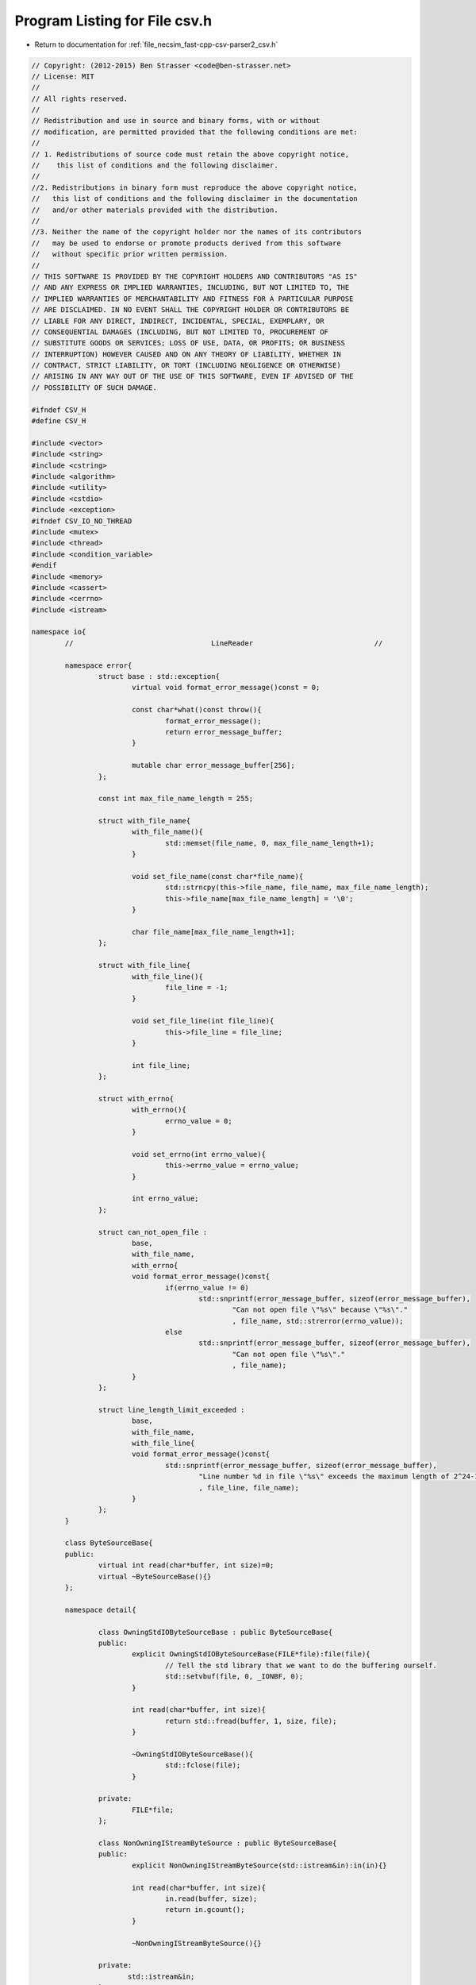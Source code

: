 
.. _program_listing_file_necsim_fast-cpp-csv-parser2_csv.h:

Program Listing for File csv.h
==============================

- Return to documentation for :ref:`file_necsim_fast-cpp-csv-parser2_csv.h`

.. code-block:: cpp

   // Copyright: (2012-2015) Ben Strasser <code@ben-strasser.net>
   // License: MIT
   //
   // All rights reserved.
   //
   // Redistribution and use in source and binary forms, with or without
   // modification, are permitted provided that the following conditions are met:
   //
   // 1. Redistributions of source code must retain the above copyright notice,
   //    this list of conditions and the following disclaimer.
   //
   //2. Redistributions in binary form must reproduce the above copyright notice,
   //   this list of conditions and the following disclaimer in the documentation
   //   and/or other materials provided with the distribution.
   //
   //3. Neither the name of the copyright holder nor the names of its contributors
   //   may be used to endorse or promote products derived from this software
   //   without specific prior written permission.
   //
   // THIS SOFTWARE IS PROVIDED BY THE COPYRIGHT HOLDERS AND CONTRIBUTORS "AS IS"
   // AND ANY EXPRESS OR IMPLIED WARRANTIES, INCLUDING, BUT NOT LIMITED TO, THE
   // IMPLIED WARRANTIES OF MERCHANTABILITY AND FITNESS FOR A PARTICULAR PURPOSE
   // ARE DISCLAIMED. IN NO EVENT SHALL THE COPYRIGHT HOLDER OR CONTRIBUTORS BE
   // LIABLE FOR ANY DIRECT, INDIRECT, INCIDENTAL, SPECIAL, EXEMPLARY, OR
   // CONSEQUENTIAL DAMAGES (INCLUDING, BUT NOT LIMITED TO, PROCUREMENT OF
   // SUBSTITUTE GOODS OR SERVICES; LOSS OF USE, DATA, OR PROFITS; OR BUSINESS
   // INTERRUPTION) HOWEVER CAUSED AND ON ANY THEORY OF LIABILITY, WHETHER IN
   // CONTRACT, STRICT LIABILITY, OR TORT (INCLUDING NEGLIGENCE OR OTHERWISE)
   // ARISING IN ANY WAY OUT OF THE USE OF THIS SOFTWARE, EVEN IF ADVISED OF THE
   // POSSIBILITY OF SUCH DAMAGE.
   
   #ifndef CSV_H
   #define CSV_H
   
   #include <vector>
   #include <string>
   #include <cstring>
   #include <algorithm>
   #include <utility>
   #include <cstdio>
   #include <exception>
   #ifndef CSV_IO_NO_THREAD
   #include <mutex>
   #include <thread>
   #include <condition_variable>
   #endif
   #include <memory>
   #include <cassert>
   #include <cerrno>
   #include <istream>
   
   namespace io{
           //                                 LineReader                             //
   
           namespace error{
                   struct base : std::exception{
                           virtual void format_error_message()const = 0;                          
                          
                           const char*what()const throw(){
                                   format_error_message();
                                   return error_message_buffer;
                           }
   
                           mutable char error_message_buffer[256];
                   };
   
                   const int max_file_name_length = 255;
   
                   struct with_file_name{
                           with_file_name(){
                                   std::memset(file_name, 0, max_file_name_length+1);
                           }
                          
                           void set_file_name(const char*file_name){
                                   std::strncpy(this->file_name, file_name, max_file_name_length);
                                   this->file_name[max_file_name_length] = '\0';
                           }
   
                           char file_name[max_file_name_length+1];
                   };
   
                   struct with_file_line{
                           with_file_line(){
                                   file_line = -1;
                           }
                          
                           void set_file_line(int file_line){
                                   this->file_line = file_line;
                           }
   
                           int file_line;
                   };
   
                   struct with_errno{
                           with_errno(){
                                   errno_value = 0;
                           }
                          
                           void set_errno(int errno_value){
                                   this->errno_value = errno_value;
                           }
   
                           int errno_value;
                   };
   
                   struct can_not_open_file :
                           base,
                           with_file_name,
                           with_errno{
                           void format_error_message()const{
                                   if(errno_value != 0)
                                           std::snprintf(error_message_buffer, sizeof(error_message_buffer),
                                                   "Can not open file \"%s\" because \"%s\"."
                                                   , file_name, std::strerror(errno_value));
                                   else
                                           std::snprintf(error_message_buffer, sizeof(error_message_buffer),
                                                   "Can not open file \"%s\"."
                                                   , file_name);
                           }
                   };
   
                   struct line_length_limit_exceeded :
                           base,
                           with_file_name,
                           with_file_line{
                           void format_error_message()const{
                                   std::snprintf(error_message_buffer, sizeof(error_message_buffer),
                                           "Line number %d in file \"%s\" exceeds the maximum length of 2^24-1."
                                           , file_line, file_name);
                           }
                   };
           }
   
           class ByteSourceBase{
           public:
                   virtual int read(char*buffer, int size)=0;
                   virtual ~ByteSourceBase(){}
           };
   
           namespace detail{
   
                   class OwningStdIOByteSourceBase : public ByteSourceBase{
                   public:
                           explicit OwningStdIOByteSourceBase(FILE*file):file(file){
                                   // Tell the std library that we want to do the buffering ourself.
                                   std::setvbuf(file, 0, _IONBF, 0);
                           }
   
                           int read(char*buffer, int size){
                                   return std::fread(buffer, 1, size, file);
                           }
   
                           ~OwningStdIOByteSourceBase(){
                                   std::fclose(file);
                           }
   
                   private:
                           FILE*file;
                   };
   
                   class NonOwningIStreamByteSource : public ByteSourceBase{
                   public:
                           explicit NonOwningIStreamByteSource(std::istream&in):in(in){}
   
                           int read(char*buffer, int size){
                                   in.read(buffer, size);
                                   return in.gcount();
                           }
   
                           ~NonOwningIStreamByteSource(){}
   
                   private:
                          std::istream&in;
                   };
   
                   class NonOwningStringByteSource : public ByteSourceBase{
                   public:
                           NonOwningStringByteSource(const char*str, long long size):str(str), remaining_byte_count(size){}
   
                           int read(char*buffer, int desired_byte_count){
                                   int to_copy_byte_count = desired_byte_count;
                                   if(remaining_byte_count < to_copy_byte_count)
                                           to_copy_byte_count = remaining_byte_count;
                                   std::memcpy(buffer, str, to_copy_byte_count);
                                   remaining_byte_count -= to_copy_byte_count;
                                   str += to_copy_byte_count;
                                   return to_copy_byte_count;
                           }
   
                           ~NonOwningStringByteSource(){}
   
                   private:
                           const char*str;
                           long long remaining_byte_count;
                   };
   
                   #ifndef CSV_IO_NO_THREAD
                   class AsynchronousReader{
                   public:
                           void init(std::unique_ptr<ByteSourceBase>arg_byte_source){
                                   std::unique_lock<std::mutex>guard(lock);
                                   byte_source = std::move(arg_byte_source);
                                   desired_byte_count = -1;
                                   termination_requested = false;
                                   worker = std::thread(
                                           [&]{
                                                   std::unique_lock<std::mutex>guard(lock);
                                                   try{
                                                           for(;;){
                                                                   read_requested_condition.wait(
                                                                           guard, 
                                                                           [&]{
                                                                                   return desired_byte_count != -1 || termination_requested;
                                                                           }
                                                                   );
                                                                   if(termination_requested)
                                                                           return;
   
                                                                   read_byte_count = byte_source->read(buffer, desired_byte_count);
                                                                   desired_byte_count = -1;
                                                                   if(read_byte_count == 0)
                                                                           break;
                                                                   read_finished_condition.notify_one();
                                                           }
                                                   }catch(...){
                                                           read_error = std::current_exception();
                                                   }
                                                   read_finished_condition.notify_one();
                                           }
                                   );
                           }
   
                           bool is_valid()const{
                                   return byte_source != 0;
                           }
   
                           void start_read(char*arg_buffer, int arg_desired_byte_count){
                                   std::unique_lock<std::mutex>guard(lock);
                                   buffer = arg_buffer;
                                   desired_byte_count = arg_desired_byte_count;
                                   read_byte_count = -1;
                                   read_requested_condition.notify_one();
                           }
   
                           int finish_read(){
                                   std::unique_lock<std::mutex>guard(lock);
                                   read_finished_condition.wait(
                                           guard, 
                                           [&]{
                                                   return read_byte_count != -1 || read_error != NULL;
                                           }
                                   );
                                   if(read_error!=NULL)
                                           std::rethrow_exception(read_error);
                                   else
                                           return read_byte_count;
                           }
   
                           ~AsynchronousReader(){
                                   if(byte_source != 0){
                                           {
                                                   std::unique_lock<std::mutex>guard(lock);
                                                   termination_requested = true;
                                           }
                                           read_requested_condition.notify_one();
                                           worker.join();
                                   }
                           }
   
                   private:           
                           std::unique_ptr<ByteSourceBase>byte_source;
   
                           std::thread worker;
   
                           bool termination_requested;
                           std::exception_ptr read_error;
                           char*buffer;
                           int desired_byte_count;
                           int read_byte_count;
   
                           std::mutex lock;
                           std::condition_variable read_finished_condition;
                           std::condition_variable read_requested_condition;  
                   };
                   #endif
   
                   class SynchronousReader{
                   public:
                           void init(std::unique_ptr<ByteSourceBase>arg_byte_source){
                                   byte_source = std::move(arg_byte_source);
                           }
   
                           bool is_valid()const{
                                   return byte_source != 0;
                           }
   
                           void start_read(char*arg_buffer, int arg_desired_byte_count){
                                   buffer = arg_buffer;
                                   desired_byte_count = arg_desired_byte_count;
                           }
   
                           int finish_read(){
                                   return byte_source->read(buffer, desired_byte_count);
                           }
                   private:
                           std::unique_ptr<ByteSourceBase>byte_source;
                           char*buffer;
                           int desired_byte_count;
                   };
           }
   
           class LineReader{
           private:
                   static const int block_len = 1<<24;
                   #ifdef CSV_IO_NO_THREAD
                   detail::SynchronousReader reader;
                   #else
                   detail::AsynchronousReader reader;
                   #endif
                   char*buffer;
                   int data_begin;
                   int data_end;
   
                   char file_name[error::max_file_name_length+1];
                   unsigned file_line;
   
                   static std::unique_ptr<ByteSourceBase> open_file(const char*file_name){
                           // We open the file in binary mode as it makes no difference under *nix
                           // and under Windows we handle \r\n newlines ourself.
                           FILE*file = std::fopen(file_name, "rb");
                           if(file == 0){
                                   int x = errno; // store errno as soon as possible, doing it after constructor call can fail.
                                   error::can_not_open_file err;
                                   err.set_errno(x);
                                   err.set_file_name(file_name);
                                   throw err;
                           }
                           return std::unique_ptr<ByteSourceBase>(new detail::OwningStdIOByteSourceBase(file));
                   }
   
                   void init(std::unique_ptr<ByteSourceBase>byte_source){
                           file_line = 0;
   
                           buffer = new char[3*block_len];
                           try{
                                   data_begin = 0;
                                   data_end = byte_source->read(buffer, 2*block_len);
   
                                   // Ignore UTF-8 BOM
                                   if(data_end >= 3 && buffer[0] == '\xEF' && buffer[1] == '\xBB' && buffer[2] == '\xBF')
                                           data_begin = 3;
   
                                   if(data_end == 2*block_len){
                                           reader.init(std::move(byte_source));
                                           reader.start_read(buffer + 2*block_len, block_len);
                                   }
                           }catch(...){
                                   delete[]buffer;
                                   throw;
                           }
                   }
   
           public:
                   LineReader() = delete;
                   LineReader(const LineReader&) = delete;
                   LineReader&operator=(const LineReader&) = delete;
   
                   explicit LineReader(const char*file_name){
                           set_file_name(file_name);
                           init(open_file(file_name));
                   }
   
                   explicit LineReader(const std::string&file_name){
                           set_file_name(file_name.c_str());
                           init(open_file(file_name.c_str()));
                   }
   
                   LineReader(const char*file_name, std::unique_ptr<ByteSourceBase>byte_source){
                           set_file_name(file_name);
                           init(std::move(byte_source));
                   }
   
                   LineReader(const std::string&file_name, std::unique_ptr<ByteSourceBase>byte_source){
                           set_file_name(file_name.c_str());
                           init(std::move(byte_source));
                   }
   
                   LineReader(const char*file_name, const char*data_begin, const char*data_end){
                           set_file_name(file_name);
                           init(std::unique_ptr<ByteSourceBase>(new detail::NonOwningStringByteSource(data_begin, data_end-data_begin)));
                   }
   
                   LineReader(const std::string&file_name, const char*data_begin, const char*data_end){
                           set_file_name(file_name.c_str());
                           init(std::unique_ptr<ByteSourceBase>(new detail::NonOwningStringByteSource(data_begin, data_end-data_begin)));
                   }
   
                   LineReader(const char*file_name, FILE*file){
                           set_file_name(file_name);
                           init(std::unique_ptr<ByteSourceBase>(new detail::OwningStdIOByteSourceBase(file)));
                   }
   
                   LineReader(const std::string&file_name, FILE*file){
                           set_file_name(file_name.c_str());
                           init(std::unique_ptr<ByteSourceBase>(new detail::OwningStdIOByteSourceBase(file)));
                   }
   
                   LineReader(const char*file_name, std::istream&in){
                           set_file_name(file_name);
                           init(std::unique_ptr<ByteSourceBase>(new detail::NonOwningIStreamByteSource(in)));
                   }
   
                   LineReader(const std::string&file_name, std::istream&in){
                           set_file_name(file_name.c_str());
                           init(std::unique_ptr<ByteSourceBase>(new detail::NonOwningIStreamByteSource(in)));
                   }
   
                   void set_file_name(const std::string&file_name){
                           set_file_name(file_name.c_str());
                   }
   
                   void set_file_name(const char*file_name){
                           strncpy(this->file_name, file_name, error::max_file_name_length);
                           this->file_name[error::max_file_name_length] = '\0';
                   }
   
                   const char*get_truncated_file_name()const{
                           return file_name;
                   }
   
                   void set_file_line(unsigned file_line){
                           this->file_line = file_line;
                   }
   
                   unsigned get_file_line()const{
                           return file_line;
                   }
   
                   char*next_line(){
                           if(data_begin == data_end)
                                   return 0;
   
                           ++file_line;
   
                           assert(data_begin < data_end);
                           assert(data_end <= block_len*2);
   
                           if(data_begin >= block_len){
                                   std::memcpy(buffer, buffer+block_len, block_len);
                                   data_begin -= block_len;
                                   data_end -= block_len;
                                   if(reader.is_valid())
                                   {
                                           data_end += reader.finish_read();
                                           std::memcpy(buffer+block_len, buffer+2*block_len, block_len);
                                           reader.start_read(buffer + 2*block_len, block_len);
                                   }
                           }
   
                           int line_end = data_begin;
                           while(buffer[line_end] != '\n' && line_end != data_end){
                                   ++line_end;
                           }
   
                           if(line_end - data_begin + 1 > block_len){
                                   error::line_length_limit_exceeded err;
                                   err.set_file_name(file_name);
                                   err.set_file_line(file_line);
                                   throw err;
                           }
   
                           if(buffer[line_end] == '\n'){
                                   buffer[line_end] = '\0';
                           }else{
                                   // some files are missing the newline at the end of the
                                   // last line
                                   ++data_end;
                                   buffer[line_end] = '\0';
                           }
   
                           // handle windows \r\n-line breaks
                           if(line_end != data_begin && buffer[line_end-1] == '\r')
                                   buffer[line_end-1] = '\0';
   
                           char*ret = buffer + data_begin;
                           data_begin = line_end+1;
                           return ret;
                   }
   
                   ~LineReader(){
                           delete[] buffer;
                   }
           };
   
   
           //                                 CSV                                    //
   
           namespace error{
                   const int max_column_name_length = 63;
                   struct with_column_name{
                           with_column_name(){
                                   std::memset(column_name, 0, max_column_name_length+1);
                           }
                          
                           void set_column_name(const char*column_name){
                                   std::strncpy(this->column_name, column_name, max_column_name_length);
                                   this->column_name[max_column_name_length] = '\0';
                           }
   
                           char column_name[max_column_name_length+1];
                   };
   
   
                   const int max_column_content_length = 63;
   
                   struct with_column_content{
                           with_column_content(){
                                   std::memset(column_content, 0, max_column_content_length+1);
                           }
                          
                           void set_column_content(const char*column_content){
                                   std::strncpy(this->column_content, column_content, max_column_content_length);
                                   this->column_content[max_column_content_length] = '\0';
                           }
   
                           char column_content[max_column_content_length+1];
                   };
   
   
                   struct extra_column_in_header :
                           base,
                           with_file_name,
                           with_column_name{
                           void format_error_message()const{
                                   std::snprintf(error_message_buffer, sizeof(error_message_buffer),
                                           "Extra column \"%s\" in header of file \"%s\"."
                                           , column_name, file_name);
                           }
                   };
   
                   struct missing_column_in_header :
                           base,
                           with_file_name,
                           with_column_name{
                           void format_error_message()const{
                                   std::snprintf(error_message_buffer, sizeof(error_message_buffer),
                                           "Missing column \"%s\" in header of file \"%s\"."
                                           , column_name, file_name);
                           }
                   };
   
                   struct duplicated_column_in_header :
                           base,
                           with_file_name,
                           with_column_name{
                           void format_error_message()const{
                                   std::snprintf(error_message_buffer, sizeof(error_message_buffer),
                                           "Duplicated column \"%s\" in header of file \"%s\"."
                                           , column_name, file_name);
                           }
                   };
   
                   struct header_missing :
                           base,
                           with_file_name{
                           void format_error_message()const{
                                   std::snprintf(error_message_buffer, sizeof(error_message_buffer),
                                           "Header missing in file \"%s\"."
                                           , file_name);
                           }
                   };
   
                   struct too_few_columns :
                           base,
                           with_file_name,
                           with_file_line{
                           void format_error_message()const{
                                   std::snprintf(error_message_buffer, sizeof(error_message_buffer),
                                           "Too few columns in line %d in file \"%s\"."
                                           , file_line, file_name);
                           }
                   };
   
                   struct too_many_columns :
                           base,
                           with_file_name,
                           with_file_line{
                           void format_error_message()const{
                                   std::snprintf(error_message_buffer, sizeof(error_message_buffer),
                                           "Too many columns in line %d in file \"%s\"."
                                           , file_line, file_name);
                           }
                   };
   
                   struct escaped_string_not_closed :
                           base,
                           with_file_name,
                           with_file_line{
                           void format_error_message()const{
                                   std::snprintf(error_message_buffer, sizeof(error_message_buffer),
                                           "Escaped string was not closed in line %d in file \"%s\"."
                                           , file_line, file_name);
                           }
                   };
   
                   struct integer_must_be_positive :
                           base,
                           with_file_name,
                           with_file_line,
                           with_column_name,
                           with_column_content{
                           void format_error_message()const{
                                   std::snprintf(error_message_buffer, sizeof(error_message_buffer),
                                           "The integer \"%s\" must be positive or 0 in column \"%s\" in file \"%s\" in line \"%d\"."
                                           , column_content, column_name, file_name, file_line);
                           }
                   };
   
                   struct no_digit :
                           base,
                           with_file_name,
                           with_file_line,
                           with_column_name,
                           with_column_content{
                           void format_error_message()const{
                                   std::snprintf(error_message_buffer, sizeof(error_message_buffer),
                                           "The integer \"%s\" contains an invalid digit in column \"%s\" in file \"%s\" in line \"%d\"."
                                           , column_content, column_name, file_name, file_line);
                           }
                   };
   
                   struct integer_overflow :
                           base,
                           with_file_name,
                           with_file_line,
                           with_column_name,
                           with_column_content{
                           void format_error_message()const{
                                   std::snprintf(error_message_buffer, sizeof(error_message_buffer),
                                           "The integer \"%s\" overflows in column \"%s\" in file \"%s\" in line \"%d\"."
                                           , column_content, column_name, file_name, file_line);
                           }
                   };
   
                   struct integer_underflow :
                           base,
                           with_file_name,
                           with_file_line,
                           with_column_name,
                           with_column_content{
                           void format_error_message()const{
                                   std::snprintf(error_message_buffer, sizeof(error_message_buffer),
                                           "The integer \"%s\" underflows in column \"%s\" in file \"%s\" in line \"%d\"."
                                           , column_content, column_name, file_name, file_line);
                           }
                   };
   
                   struct invalid_single_character :
                           base,
                           with_file_name,
                           with_file_line,
                           with_column_name,
                           with_column_content{
                           void format_error_message()const{
                                   std::snprintf(error_message_buffer, sizeof(error_message_buffer),
                                           "The content \"%s\" of column \"%s\" in file \"%s\" in line \"%d\" is not a single character."
                                           , column_content, column_name, file_name, file_line);
                           }
                   };
           }
   
           typedef unsigned ignore_column;
           static const ignore_column ignore_no_column = 0;
           static const ignore_column ignore_extra_column = 1;
           static const ignore_column ignore_missing_column = 2;
   
           template<char ... trim_char_list>
           struct trim_chars{
           private:
                   constexpr static bool is_trim_char(char){
                           return false;
                   }
          
                   template<class ...OtherTrimChars>
                   constexpr static bool is_trim_char(char c, char trim_char, OtherTrimChars...other_trim_chars){
                           return c == trim_char || is_trim_char(c, other_trim_chars...);
                   }
   
           public:
                   static void trim(char*&str_begin, char*&str_end){
                           while(is_trim_char(*str_begin, trim_char_list...) && str_begin != str_end)
                                   ++str_begin;
                           while(is_trim_char(*(str_end-1), trim_char_list...) && str_begin != str_end)
                                   --str_end;
                           *str_end = '\0';
                   }
           };
   
   
           struct no_comment{
                   static bool is_comment(const char*){
                           return false;
                   }
           };
   
           template<char ... comment_start_char_list>
           struct single_line_comment{
           private:
                   constexpr static bool is_comment_start_char(char c){
                           return false;
                   }
          
                   template<class ...OtherCommentStartChars>
                   constexpr static bool is_comment_start_char(char c, char comment_start_char, OtherCommentStartChars...other_comment_start_chars){
                           return c == comment_start_char || is_comment_start_char(c, other_comment_start_chars...);
                   }
   
           public:
   
                   static bool is_comment(const char*line){
                           return is_comment_start_char(*line, comment_start_char_list...);
                   }
           };
   
           struct empty_line_comment{
                   static bool is_comment(const char*line){
                           if(*line == '\0')
                                   return true;
                           while(*line == ' ' || *line == '\t'){
                                   ++line;
                                   if(*line == 0)
                                           return true;
                           }
                           return false;
                   }
           };
   
           template<char ... comment_start_char_list>
           struct single_and_empty_line_comment{
                   static bool is_comment(const char*line){
                           return single_line_comment<comment_start_char_list...>::is_comment(line) || empty_line_comment::is_comment(line);
                   }
           };
   
           template<char sep>
           struct no_quote_escape{
                   static const char*find_next_column_end(const char*col_begin){
                           while(*col_begin != sep && *col_begin != '\0')
                                   ++col_begin;
                           return col_begin;
                   }
   
                   static void unescape(char*&, char*&){
   
                   }
           };
   
           template<char sep, char quote>
           struct double_quote_escape{
                   static const char*find_next_column_end(const char*col_begin){
                           while(*col_begin != sep && *col_begin != '\0')
                                   if(*col_begin != quote)
                                           ++col_begin;
                                   else{
                                           do{
                                                   ++col_begin;
                                                   while(*col_begin != quote){
                                                           if(*col_begin == '\0')
                                                                   throw error::escaped_string_not_closed();
                                                           ++col_begin;
                                                   }
                                                   ++col_begin;
                                           }while(*col_begin == quote);
                                   }      
                           return col_begin;      
                   }
   
                   static void unescape(char*&col_begin, char*&col_end){
                           if(col_end - col_begin >= 2){
                                   if(*col_begin == quote && *(col_end-1) == quote){
                                           ++col_begin;
                                           --col_end;
                                           char*out = col_begin;
                                           for(char*in = col_begin; in!=col_end; ++in){
                                                   if(*in == quote && *(in+1) == quote){
                                                            ++in;
                                                   }
                                                   *out = *in;
                                                   ++out;
                                           }
                                           col_end = out;
                                           *col_end = '\0';
                                   }
                           }
                          
                   }
           };
   
           struct throw_on_overflow{
                   template<class T>
                   static void on_overflow(T&){
                           throw error::integer_overflow();
                   }
                  
                   template<class T>
                   static void on_underflow(T&){
                           throw error::integer_underflow();
                   }
           };
   
           struct ignore_overflow{
                   template<class T>
                   static void on_overflow(T&){}
                  
                   template<class T>
                   static void on_underflow(T&){}
           };
   
           struct set_to_max_on_overflow{
                   template<class T>
                   static void on_overflow(T&x){
                           x = std::numeric_limits<T>::max();
                   }
                  
                   template<class T>
                   static void on_underflow(T&x){
                           x = std::numeric_limits<T>::min();
                   }
           };
   
   
           namespace detail{
                   template<class quote_policy>
                   void chop_next_column(
                           char*&line, char*&col_begin, char*&col_end
                   ){
                           assert(line != nullptr);
   
                           col_begin = line;
                           // the col_begin + (... - col_begin) removes the constness
                           col_end = col_begin + (quote_policy::find_next_column_end(col_begin) - col_begin);
                          
                           if(*col_end == '\0'){
                                   line = nullptr;
                           }else{
                                   *col_end = '\0';
                                   line = col_end + 1;    
                           }
                   }
   
                   template<class trim_policy, class quote_policy>
                   void parse_line(
                           char*line,
                           char**sorted_col,
                           const std::vector<int>&col_order
                   ){
                           for(std::size_t i=0; i<col_order.size(); ++i){
                                   if(line == nullptr)
                                           throw ::io::error::too_few_columns();
                                   char*col_begin, *col_end;
                                   chop_next_column<quote_policy>(line, col_begin, col_end);
   
                                   if(col_order[i] != -1){
                                           trim_policy::trim(col_begin, col_end);
                                           quote_policy::unescape(col_begin, col_end);
                                                                  
                                           sorted_col[col_order[i]] = col_begin;
                                   }
                           }
                           if(line != nullptr)
                                   throw ::io::error::too_many_columns();
                   }
   
                   template<unsigned column_count, class trim_policy, class quote_policy>
                   void parse_header_line(
                           char*line,
                           std::vector<int>&col_order,
                           const std::string*col_name,
                           ignore_column ignore_policy
                   ){
                           col_order.clear();
   
                           bool found[column_count];
                           std::fill(found, found + column_count, false);
                           while(line){
                                   char*col_begin,*col_end;
                                   chop_next_column<quote_policy>(line, col_begin, col_end);
   
                                   trim_policy::trim(col_begin, col_end);
                                   quote_policy::unescape(col_begin, col_end);
                                  
                                   for(unsigned i=0; i<column_count; ++i)
                                           if(col_begin == col_name[i]){
                                                   if(found[i]){
                                                           error::duplicated_column_in_header err;
                                                           err.set_column_name(col_begin);
                                                           throw err;
                                                   }
                                                   found[i] = true;
                                                   col_order.push_back(i);
                                                   col_begin = 0;
                                                   break;
                                           }
                                   if(col_begin){
                                           if(ignore_policy & ::io::ignore_extra_column)
                                                   col_order.push_back(-1);
                                           else{
                                                   error::extra_column_in_header err;
                                                   err.set_column_name(col_begin);
                                                   throw err;
                                           }
                                   }
                           }
                           if(!(ignore_policy & ::io::ignore_missing_column)){
                                   for(unsigned i=0; i<column_count; ++i){
                                           if(!found[i]){
                                                   error::missing_column_in_header err;
                                                   err.set_column_name(col_name[i].c_str());
                                                   throw err;
                                           }
                                   }
                           }
                   }
   
                   template<class overflow_policy>
                   void parse(char*col, char &x){
                           if(!*col)
                                   throw error::invalid_single_character();
                           x = *col;
                           ++col;
                           if(*col)
                                   throw error::invalid_single_character();
                   }
                  
                   template<class overflow_policy>
                   void parse(char*col, std::string&x){
                           x = col;
                   }
   
                   template<class overflow_policy>
                   void parse(char*col, const char*&x){
                           x = col;
                   }
   
                   template<class overflow_policy>
                   void parse(char*col, char*&x){
                           x = col;
                   }
   
                   template<class overflow_policy, class T>
                   void parse_unsigned_integer(const char*col, T&x){
                           x = 0;
                           while(*col != '\0'){
                                   if('0' <= *col && *col <= '9'){
                                           T y = *col - '0';
                                           if(x > (std::numeric_limits<T>::max()-y)/10){
                                                   overflow_policy::on_overflow(x);
                                                   return;
                                           }
                                           x = 10*x+y;
                                   }else
                                           throw error::no_digit();
                                   ++col;
                           }
                   }
   
                   template<class overflow_policy>void parse(char*col, unsigned char &x)
                           {parse_unsigned_integer<overflow_policy>(col, x);}
                   template<class overflow_policy>void parse(char*col, unsigned short &x)
                           {parse_unsigned_integer<overflow_policy>(col, x);}
                   template<class overflow_policy>void parse(char*col, unsigned int &x)
                           {parse_unsigned_integer<overflow_policy>(col, x);}
                   template<class overflow_policy>void parse(char*col, unsigned long &x)
                           {parse_unsigned_integer<overflow_policy>(col, x);}
                   template<class overflow_policy>void parse(char*col, unsigned long long &x)
                           {parse_unsigned_integer<overflow_policy>(col, x);}
                  
                   template<class overflow_policy, class T>
                   void parse_signed_integer(const char*col, T&x){
                           if(*col == '-'){
                                   ++col;
   
                                   x = 0;
                                   while(*col != '\0'){
                                           if('0' <= *col && *col <= '9'){
                                                   T y = *col - '0';
                                                   if(x < (std::numeric_limits<T>::min()+y)/10){
                                                           overflow_policy::on_underflow(x);
                                                           return;
                                                   }
                                                   x = 10*x-y;
                                           }else
                                                   throw error::no_digit();
                                           ++col;
                                   }
                                   return;
                           }else if(*col == '+')
                                   ++col;
                           parse_unsigned_integer<overflow_policy>(col, x);
                   }      
   
                   template<class overflow_policy>void parse(char*col, signed char &x)
                           {parse_signed_integer<overflow_policy>(col, x);}
                   template<class overflow_policy>void parse(char*col, signed short &x)
                           {parse_signed_integer<overflow_policy>(col, x);}
                   template<class overflow_policy>void parse(char*col, signed int &x)
                           {parse_signed_integer<overflow_policy>(col, x);}
                   template<class overflow_policy>void parse(char*col, signed long &x)
                           {parse_signed_integer<overflow_policy>(col, x);}
                   template<class overflow_policy>void parse(char*col, signed long long &x)
                           {parse_signed_integer<overflow_policy>(col, x);}
   
                   template<class T>
                   void parse_float(const char*col, T&x){
                           bool is_neg = false;
                           if(*col == '-'){
                                   is_neg = true;
                                   ++col;
                           }else if(*col == '+')
                                   ++col;
   
                           x = 0;
                           while('0' <= *col && *col <= '9'){
                                   int y = *col - '0';
                                   x *= 10;
                                   x += y;
                                   ++col;
                           }
                          
                           if(*col == '.'|| *col == ','){
                                   ++col;
                                   T pos = 1;
                                   while('0' <= *col && *col <= '9'){
                                           pos /= 10;
                                           int y = *col - '0';
                                           ++col;
                                           x += y*pos;
                                   }
                           }
   
                           if(*col == 'e' || *col == 'E'){
                                   ++col;
                                   int e;
   
                                   parse_signed_integer<set_to_max_on_overflow>(col, e);
                                  
                                   if(e != 0){
                                           T base;
                                           if(e < 0){
                                                   base = 0.1;
                                                   e = -e;
                                           }else{
                                                   base = 10;
                                           }
          
                                           while(e != 1){
                                                   if((e & 1) == 0){
                                                           base = base*base;
                                                           e >>= 1;
                                                   }else{
                                                           x *= base;
                                                           --e;
                                                   }
                                           }
                                           x *= base;
                                   }
                           }else{
                                   if(*col != '\0')
                                           throw error::no_digit();
                           }
   
                           if(is_neg)
                                   x = -x;
                   }
   
                   template<class overflow_policy> void parse(char*col, float&x) { parse_float(col, x); }
                   template<class overflow_policy> void parse(char*col, double&x) { parse_float(col, x); }
                   template<class overflow_policy> void parse(char*col, long double&x) { parse_float(col, x); }
   
                   template<class overflow_policy, class T>
                   void parse(char*col, T&x){
                           // GCC evalutes "false" when reading the template and
                           // "sizeof(T)!=sizeof(T)" only when instantiating it. This is why
                           // this strange construct is used.
                           static_assert(sizeof(T)!=sizeof(T),
                                   "Can not parse this type. Only buildin integrals, floats, char, char*, const char* and std::string are supported");
                   }
   
           }
   
           template<unsigned column_count,
                   class trim_policy = trim_chars<' ', '\t'>,
                   class quote_policy = no_quote_escape<','>,
                   class overflow_policy = throw_on_overflow,
                   class comment_policy = no_comment
           >
           class CSVReader{
           private:
                   LineReader in;
   
                   char*(row[column_count]);
                   std::string column_names[column_count];
   
                   std::vector<int>col_order;
   
                   template<class ...ColNames>
                   void set_column_names(std::string s, ColNames...cols){
                           column_names[column_count-sizeof...(ColNames)-1] = std::move(s);
                           set_column_names(std::forward<ColNames>(cols)...);
                   }
   
                   void set_column_names(){}
   
   
           public:
                   CSVReader() = delete;
                   CSVReader(const CSVReader&) = delete;
                   CSVReader&operator=(const CSVReader&);
   
                   template<class ...Args>
                   explicit CSVReader(Args&&...args):in(std::forward<Args>(args)...){
                           std::fill(row, row+column_count, nullptr);
                           col_order.resize(column_count);
                           for(unsigned i=0; i<column_count; ++i)
                                   col_order[i] = i;
                           for(unsigned i=1; i<=column_count; ++i)
                                   column_names[i-1] = "col"+std::to_string(i);
                   }
   
                   template<class ...ColNames>
                   void read_header(ignore_column ignore_policy, ColNames...cols){
                           static_assert(sizeof...(ColNames)>=column_count, "not enough column names specified");
                           static_assert(sizeof...(ColNames)<=column_count, "too many column names specified");
                           try{
                                   set_column_names(std::forward<ColNames>(cols)...);
   
                                   char*line;
                                   do{
                                           line = in.next_line();
                                           if(!line)
                                                   throw error::header_missing();
                                   }while(comment_policy::is_comment(line));
   
                                   detail::parse_header_line
                                           <column_count, trim_policy, quote_policy>
                                           (line, col_order, column_names, ignore_policy);
                           }catch(error::with_file_name&err){
                                   err.set_file_name(in.get_truncated_file_name());
                                   throw;
                           }
                   }
   
                   template<class ...ColNames>
                   void set_header(ColNames...cols){
                           static_assert(sizeof...(ColNames)>=column_count,
                                   "not enough column names specified");
                           static_assert(sizeof...(ColNames)<=column_count,
                                   "too many column names specified");
                           set_column_names(std::forward<ColNames>(cols)...);
                           std::fill(row, row+column_count, nullptr);
                           col_order.resize(column_count);
                           for(unsigned i=0; i<column_count; ++i)
                                   col_order[i] = i;
                   }
   
                   bool has_column(const std::string&name) const {
                           return col_order.end() != std::find(
                                   col_order.begin(), col_order.end(),
                                           std::find(std::begin(column_names), std::end(column_names), name)
                                   - std::begin(column_names));
                   }
   
                   void set_file_name(const std::string&file_name){
                           in.set_file_name(file_name);
                   }
   
                   void set_file_name(const char*file_name){
                           in.set_file_name(file_name);
                   }
   
                   const char*get_truncated_file_name()const{
                           return in.get_truncated_file_name();
                   }
   
                   void set_file_line(unsigned file_line){
                           in.set_file_line(file_line);
                   }
   
                   unsigned get_file_line()const{
                           return in.get_file_line();
                   }
   
           private:
                   void parse_helper(std::size_t){}
   
                   template<class T, class ...ColType>
                   void parse_helper(std::size_t r, T&t, ColType&...cols){                        
                           if(row[r]){
                                   try{
                                           try{
                                                   ::io::detail::parse<overflow_policy>(row[r], t);
                                           }catch(error::with_column_content&err){
                                                   err.set_column_content(row[r]);
                                                   throw;
                                           }
                                   }catch(error::with_column_name&err){
                                           err.set_column_name(column_names[r].c_str());
                                           throw;
                                   }
                           }
                           parse_helper(r+1, cols...);
                   }
   
          
           public:
                   template<class ...ColType>
                   bool read_row(ColType& ...cols){
                           static_assert(sizeof...(ColType)>=column_count,
                                   "not enough columns specified");
                           static_assert(sizeof...(ColType)<=column_count,
                                   "too many columns specified");
                           try{
                                   try{
          
                                           char*line;
                                           do{
                                                   line = in.next_line();
                                                   if(!line)
                                                           return false;
                                           }while(comment_policy::is_comment(line));
                                          
                                           detail::parse_line<trim_policy, quote_policy>
                                                   (line, row, col_order);
                  
                                           parse_helper(0, cols...);
                                   }catch(error::with_file_name&err){
                                           err.set_file_name(in.get_truncated_file_name());
                                           throw;
                                   }
                           }catch(error::with_file_line&err){
                                   err.set_file_line(in.get_file_line());
                                   throw;
                           }
   
                           return true;
                   }
           };
   }
   #endif
   
